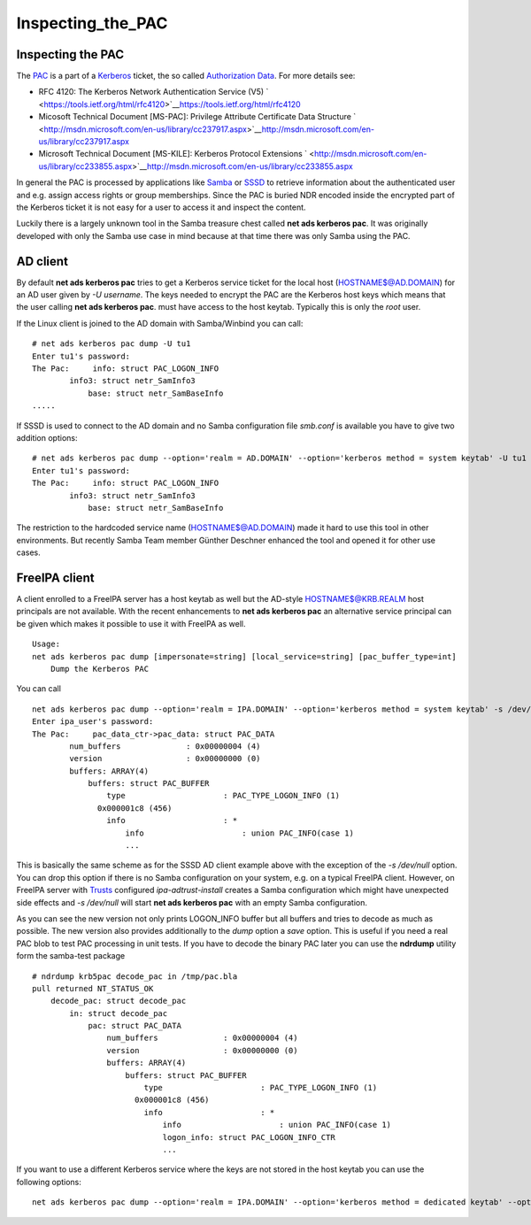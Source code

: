 Inspecting_the_PAC
==================



Inspecting the PAC
------------------

The `PAC <http://msdn.microsoft.com/en-us/library/cc237917.aspx>`__ is a
part of a `Kerberos <Kerberos>`__ ticket, the so called `Authorization
Data <https://tools.ietf.org/html/rfc4120#section-5.2.6>`__. For more
details see:

-  RFC 4120: The Kerberos Network Authentication Service (V5)
   ` <https://tools.ietf.org/html/rfc4120>`__\ https://tools.ietf.org/html/rfc4120
-  Micosoft Technical Document [MS-PAC]: Privilege Attribute Certificate
   Data Structure
   ` <http://msdn.microsoft.com/en-us/library/cc237917.aspx>`__\ http://msdn.microsoft.com/en-us/library/cc237917.aspx
-  Microsoft Technical Document [MS-KILE]: Kerberos Protocol Extensions
   ` <http://msdn.microsoft.com/en-us/library/cc233855.aspx>`__\ http://msdn.microsoft.com/en-us/library/cc233855.aspx

In general the PAC is processed by applications like
`Samba <http://www.samba.org>`__ or
`SSSD <https://fedorahosted.org/sssd/>`__ to retrieve information about
the authenticated user and e.g. assign access rights or group
memberships. Since the PAC is buried NDR encoded inside the encrypted
part of the Kerberos ticket it is not easy for a user to access it and
inspect the content.

Luckily there is a largely unknown tool in the Samba treasure chest
called **net ads kerberos pac**. It was originally developed with only
the Samba use case in mind because at that time there was only Samba
using the PAC.



AD client
----------------------------------------------------------------------------------------------

By default **net ads kerberos pac** tries to get a Kerberos service
ticket for the local host (HOSTNAME$@AD.DOMAIN) for an AD user given by
*-U username*. The keys needed to encrypt the PAC are the Kerberos host
keys which means that the user calling **net ads kerberos pac**. must
have access to the host keytab. Typically this is only the *root* user.

If the Linux client is joined to the AD domain with Samba/Winbind you
can call:

::

   # net ads kerberos pac dump -U tu1
   Enter tu1's password:
   The Pac:     info: struct PAC_LOGON_INFO
           info3: struct netr_SamInfo3
               base: struct netr_SamBaseInfo
   .....

If SSSD is used to connect to the AD domain and no Samba configuration
file *smb.conf* is available you have to give two addition options:

::

   # net ads kerberos pac dump --option='realm = AD.DOMAIN' --option='kerberos method = system keytab' -U tu1
   Enter tu1's password:
   The Pac:     info: struct PAC_LOGON_INFO
           info3: struct netr_SamInfo3
               base: struct netr_SamBaseInfo

The restriction to the hardcoded service name (HOSTNAME$@AD.DOMAIN) made
it hard to use this tool in other environments. But recently Samba Team
member Günther Deschner enhanced the tool and opened it for other use
cases.



FreeIPA client
----------------------------------------------------------------------------------------------

A client enrolled to a FreeIPA server has a host keytab as well but the
AD-style HOSTNAME$@KRB.REALM host principals are not available. With the
recent enhancements to **net ads kerberos pac** an alternative service
principal can be given which makes it possible to use it with FreeIPA as
well.

::

   Usage:
   net ads kerberos pac dump [impersonate=string] [local_service=string] [pac_buffer_type=int]
       Dump the Kerberos PAC

You can call

::

   net ads kerberos pac dump --option='realm = IPA.DOMAIN' --option='kerberos method = system keytab' -s /dev/null local_service=host/ipa-client.ipa.domain@IPA.DOMAIN -U ipa_user
   Enter ipa_user's password:
   The Pac:     pac_data_ctr->pac_data: struct PAC_DATA
           num_buffers              : 0x00000004 (4)
           version                  : 0x00000000 (0)
           buffers: ARRAY(4)
               buffers: struct PAC_BUFFER
                   type                     : PAC_TYPE_LOGON_INFO (1)
                 0x000001c8 (456)
                   info                     : *
                       info                     : union PAC_INFO(case 1)
                       ...

This is basically the same scheme as for the SSSD AD client example
above with the exception of the *-s /dev/null* option. You can drop this
option if there is no Samba configuration on your system, e.g. on a
typical FreeIPA client. However, on FreeIPA server with
`Trusts <Trusts>`__ configured *ipa-adtrust-install* creates a Samba
configuration which might have unexpected side effects and *-s
/dev/null* will start **net ads kerberos pac** with an empty Samba
configuration.

As you can see the new version not only prints LOGON_INFO buffer but all
buffers and tries to decode as much as possible. The new version also
provides additionally to the *dump* option a *save* option. This is
useful if you need a real PAC blob to test PAC processing in unit tests.
If you have to decode the binary PAC later you can use the **ndrdump**
utility form the samba-test package

::

   # ndrdump krb5pac decode_pac in /tmp/pac.bla 
   pull returned NT_STATUS_OK
       decode_pac: struct decode_pac
           in: struct decode_pac
               pac: struct PAC_DATA
                   num_buffers              : 0x00000004 (4)
                   version                  : 0x00000000 (0)
                   buffers: ARRAY(4)
                       buffers: struct PAC_BUFFER
                           type                     : PAC_TYPE_LOGON_INFO (1)
                         0x000001c8 (456)
                           info                     : *
                               info                     : union PAC_INFO(case 1)
                               logon_info: struct PAC_LOGON_INFO_CTR
                               ...

If you want to use a different Kerberos service where the keys are not
stored in the host keytab you can use the following options:

::

   net ads kerberos pac dump --option='realm = IPA.DOMAIN' --option='kerberos method = dedicated keytab' --option='dedicated keytab file = FILE:/etc/dirsrv/ds.keytab' -s /dev/zero local_service=ldap/ipa-server.ipa.domain@IPA.DOMAIN -U admin